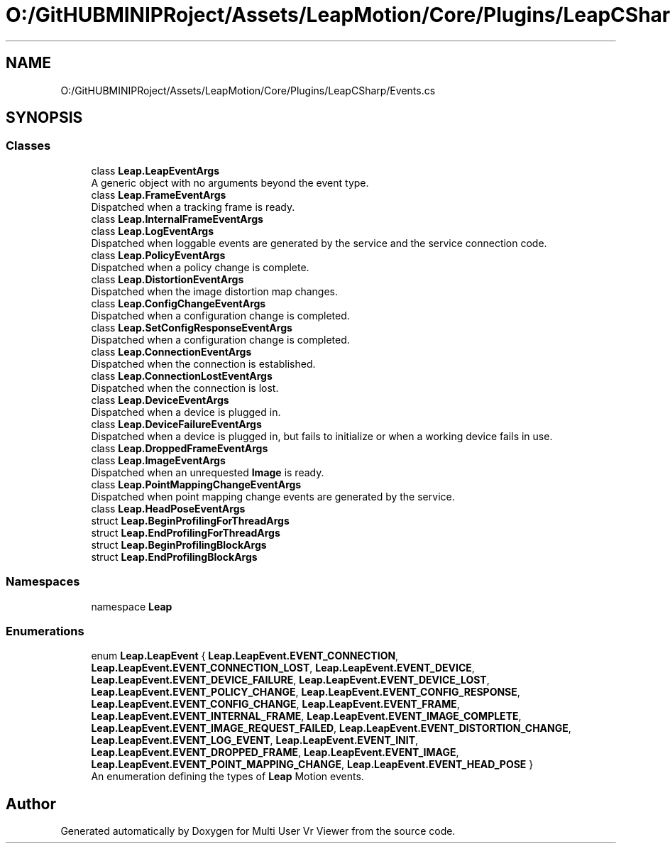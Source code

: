 .TH "O:/GitHUBMINIPRoject/Assets/LeapMotion/Core/Plugins/LeapCSharp/Events.cs" 3 "Sat Jul 20 2019" "Version https://github.com/Saurabhbagh/Multi-User-VR-Viewer--10th-July/" "Multi User Vr Viewer" \" -*- nroff -*-
.ad l
.nh
.SH NAME
O:/GitHUBMINIPRoject/Assets/LeapMotion/Core/Plugins/LeapCSharp/Events.cs
.SH SYNOPSIS
.br
.PP
.SS "Classes"

.in +1c
.ti -1c
.RI "class \fBLeap\&.LeapEventArgs\fP"
.br
.RI "A generic object with no arguments beyond the event type\&. "
.ti -1c
.RI "class \fBLeap\&.FrameEventArgs\fP"
.br
.RI "Dispatched when a tracking frame is ready\&. "
.ti -1c
.RI "class \fBLeap\&.InternalFrameEventArgs\fP"
.br
.ti -1c
.RI "class \fBLeap\&.LogEventArgs\fP"
.br
.RI "Dispatched when loggable events are generated by the service and the service connection code\&. "
.ti -1c
.RI "class \fBLeap\&.PolicyEventArgs\fP"
.br
.RI "Dispatched when a policy change is complete\&. "
.ti -1c
.RI "class \fBLeap\&.DistortionEventArgs\fP"
.br
.RI "Dispatched when the image distortion map changes\&. "
.ti -1c
.RI "class \fBLeap\&.ConfigChangeEventArgs\fP"
.br
.RI "Dispatched when a configuration change is completed\&. "
.ti -1c
.RI "class \fBLeap\&.SetConfigResponseEventArgs\fP"
.br
.RI "Dispatched when a configuration change is completed\&. "
.ti -1c
.RI "class \fBLeap\&.ConnectionEventArgs\fP"
.br
.RI "Dispatched when the connection is established\&. "
.ti -1c
.RI "class \fBLeap\&.ConnectionLostEventArgs\fP"
.br
.RI "Dispatched when the connection is lost\&. "
.ti -1c
.RI "class \fBLeap\&.DeviceEventArgs\fP"
.br
.RI "Dispatched when a device is plugged in\&. "
.ti -1c
.RI "class \fBLeap\&.DeviceFailureEventArgs\fP"
.br
.RI "Dispatched when a device is plugged in, but fails to initialize or when a working device fails in use\&. "
.ti -1c
.RI "class \fBLeap\&.DroppedFrameEventArgs\fP"
.br
.ti -1c
.RI "class \fBLeap\&.ImageEventArgs\fP"
.br
.RI "Dispatched when an unrequested \fBImage\fP is ready\&. "
.ti -1c
.RI "class \fBLeap\&.PointMappingChangeEventArgs\fP"
.br
.RI "Dispatched when point mapping change events are generated by the service\&. "
.ti -1c
.RI "class \fBLeap\&.HeadPoseEventArgs\fP"
.br
.ti -1c
.RI "struct \fBLeap\&.BeginProfilingForThreadArgs\fP"
.br
.ti -1c
.RI "struct \fBLeap\&.EndProfilingForThreadArgs\fP"
.br
.ti -1c
.RI "struct \fBLeap\&.BeginProfilingBlockArgs\fP"
.br
.ti -1c
.RI "struct \fBLeap\&.EndProfilingBlockArgs\fP"
.br
.in -1c
.SS "Namespaces"

.in +1c
.ti -1c
.RI "namespace \fBLeap\fP"
.br
.in -1c
.SS "Enumerations"

.in +1c
.ti -1c
.RI "enum \fBLeap\&.LeapEvent\fP { \fBLeap\&.LeapEvent\&.EVENT_CONNECTION\fP, \fBLeap\&.LeapEvent\&.EVENT_CONNECTION_LOST\fP, \fBLeap\&.LeapEvent\&.EVENT_DEVICE\fP, \fBLeap\&.LeapEvent\&.EVENT_DEVICE_FAILURE\fP, \fBLeap\&.LeapEvent\&.EVENT_DEVICE_LOST\fP, \fBLeap\&.LeapEvent\&.EVENT_POLICY_CHANGE\fP, \fBLeap\&.LeapEvent\&.EVENT_CONFIG_RESPONSE\fP, \fBLeap\&.LeapEvent\&.EVENT_CONFIG_CHANGE\fP, \fBLeap\&.LeapEvent\&.EVENT_FRAME\fP, \fBLeap\&.LeapEvent\&.EVENT_INTERNAL_FRAME\fP, \fBLeap\&.LeapEvent\&.EVENT_IMAGE_COMPLETE\fP, \fBLeap\&.LeapEvent\&.EVENT_IMAGE_REQUEST_FAILED\fP, \fBLeap\&.LeapEvent\&.EVENT_DISTORTION_CHANGE\fP, \fBLeap\&.LeapEvent\&.EVENT_LOG_EVENT\fP, \fBLeap\&.LeapEvent\&.EVENT_INIT\fP, \fBLeap\&.LeapEvent\&.EVENT_DROPPED_FRAME\fP, \fBLeap\&.LeapEvent\&.EVENT_IMAGE\fP, \fBLeap\&.LeapEvent\&.EVENT_POINT_MAPPING_CHANGE\fP, \fBLeap\&.LeapEvent\&.EVENT_HEAD_POSE\fP }"
.br
.RI "An enumeration defining the types of \fBLeap\fP Motion events\&. "
.in -1c
.SH "Author"
.PP 
Generated automatically by Doxygen for Multi User Vr Viewer from the source code\&.
